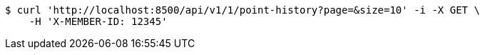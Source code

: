 [source,bash]
----
$ curl 'http://localhost:8500/api/v1/1/point-history?page=&size=10' -i -X GET \
    -H 'X-MEMBER-ID: 12345'
----